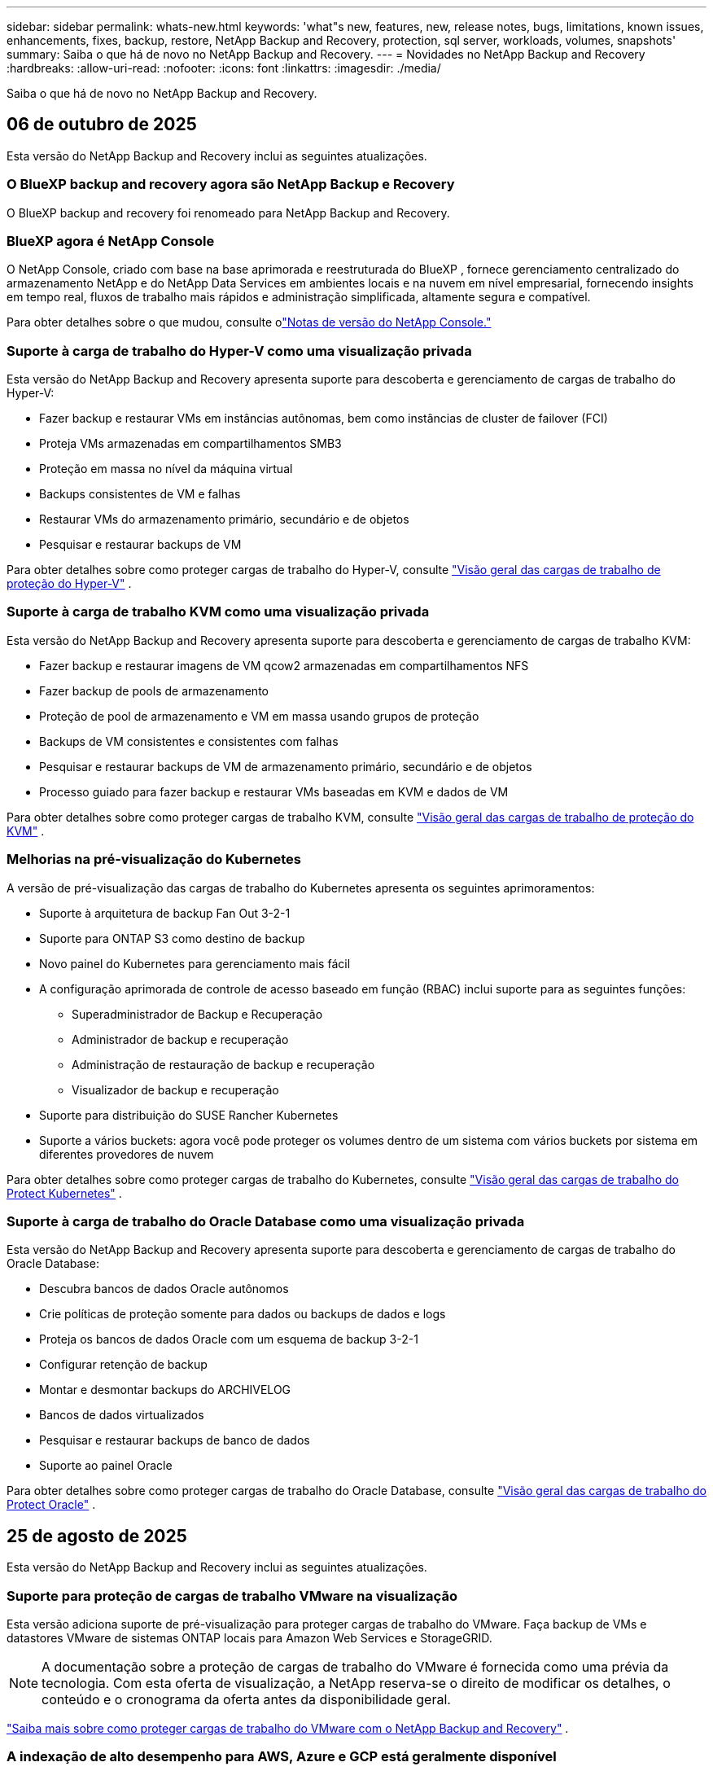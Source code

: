 ---
sidebar: sidebar 
permalink: whats-new.html 
keywords: 'what"s new, features, new, release notes, bugs, limitations, known issues, enhancements, fixes, backup, restore, NetApp Backup and Recovery, protection, sql server, workloads, volumes, snapshots' 
summary: Saiba o que há de novo no NetApp Backup and Recovery. 
---
= Novidades no NetApp Backup and Recovery
:hardbreaks:
:allow-uri-read: 
:nofooter: 
:icons: font
:linkattrs: 
:imagesdir: ./media/


[role="lead"]
Saiba o que há de novo no NetApp Backup and Recovery.



== 06 de outubro de 2025

Esta versão do NetApp Backup and Recovery inclui as seguintes atualizações.



=== O BlueXP backup and recovery agora são NetApp Backup e Recovery

O BlueXP backup and recovery foi renomeado para NetApp Backup and Recovery.



=== BlueXP agora é NetApp Console

O NetApp Console, criado com base na base aprimorada e reestruturada do BlueXP , fornece gerenciamento centralizado do armazenamento NetApp e do NetApp Data Services em ambientes locais e na nuvem em nível empresarial, fornecendo insights em tempo real, fluxos de trabalho mais rápidos e administração simplificada, altamente segura e compatível.

Para obter detalhes sobre o que mudou, consulte olink:https://docs.netapp.com/us-en/console-relnotes/index.html["Notas de versão do NetApp Console."]



=== Suporte à carga de trabalho do Hyper-V como uma visualização privada

Esta versão do NetApp Backup and Recovery apresenta suporte para descoberta e gerenciamento de cargas de trabalho do Hyper-V:

* Fazer backup e restaurar VMs em instâncias autônomas, bem como instâncias de cluster de failover (FCI)
* Proteja VMs armazenadas em compartilhamentos SMB3
* Proteção em massa no nível da máquina virtual
* Backups consistentes de VM e falhas
* Restaurar VMs do armazenamento primário, secundário e de objetos
* Pesquisar e restaurar backups de VM


Para obter detalhes sobre como proteger cargas de trabalho do Hyper-V, consulte https://docs.netapp.com/us-en/data-services-backup-recovery/br-use-hyperv-protect-overview.html["Visão geral das cargas de trabalho de proteção do Hyper-V"] .



=== Suporte à carga de trabalho KVM como uma visualização privada

Esta versão do NetApp Backup and Recovery apresenta suporte para descoberta e gerenciamento de cargas de trabalho KVM:

* Fazer backup e restaurar imagens de VM qcow2 armazenadas em compartilhamentos NFS
* Fazer backup de pools de armazenamento
* Proteção de pool de armazenamento e VM em massa usando grupos de proteção
* Backups de VM consistentes e consistentes com falhas
* Pesquisar e restaurar backups de VM de armazenamento primário, secundário e de objetos
* Processo guiado para fazer backup e restaurar VMs baseadas em KVM e dados de VM


Para obter detalhes sobre como proteger cargas de trabalho KVM, consulte https://docs.netapp.com/us-en/data-services-backup-recovery/br-use-kvm-protect-overview.html["Visão geral das cargas de trabalho de proteção do KVM"] .



=== Melhorias na pré-visualização do Kubernetes

A versão de pré-visualização das cargas de trabalho do Kubernetes apresenta os seguintes aprimoramentos:

* Suporte à arquitetura de backup Fan Out 3-2-1
* Suporte para ONTAP S3 como destino de backup
* Novo painel do Kubernetes para gerenciamento mais fácil
* A configuração aprimorada de controle de acesso baseado em função (RBAC) inclui suporte para as seguintes funções:
+
** Superadministrador de Backup e Recuperação
** Administrador de backup e recuperação
** Administração de restauração de backup e recuperação
** Visualizador de backup e recuperação


* Suporte para distribuição do SUSE Rancher Kubernetes
* Suporte a vários buckets: agora você pode proteger os volumes dentro de um sistema com vários buckets por sistema em diferentes provedores de nuvem


Para obter detalhes sobre como proteger cargas de trabalho do Kubernetes, consulte  https://docs.netapp.com/us-en/data-services-backup-recovery/br-use-kubernetes-protect-overview.html["Visão geral das cargas de trabalho do Protect Kubernetes"] .



=== Suporte à carga de trabalho do Oracle Database como uma visualização privada

Esta versão do NetApp Backup and Recovery apresenta suporte para descoberta e gerenciamento de cargas de trabalho do Oracle Database:

* Descubra bancos de dados Oracle autônomos
* Crie políticas de proteção somente para dados ou backups de dados e logs
* Proteja os bancos de dados Oracle com um esquema de backup 3-2-1
* Configurar retenção de backup
* Montar e desmontar backups do ARCHIVELOG
* Bancos de dados virtualizados
* Pesquisar e restaurar backups de banco de dados
* Suporte ao painel Oracle


Para obter detalhes sobre como proteger cargas de trabalho do Oracle Database, consulte https://docs.netapp.com/us-en/data-services-backup-recovery/br-use-oracle-protect-overview.html["Visão geral das cargas de trabalho do Protect Oracle"] .



== 25 de agosto de 2025

Esta versão do NetApp Backup and Recovery inclui as seguintes atualizações.



=== Suporte para proteção de cargas de trabalho VMware na visualização

Esta versão adiciona suporte de pré-visualização para proteger cargas de trabalho do VMware. Faça backup de VMs e datastores VMware de sistemas ONTAP locais para Amazon Web Services e StorageGRID.


NOTE: A documentação sobre a proteção de cargas de trabalho do VMware é fornecida como uma prévia da tecnologia. Com esta oferta de visualização, a NetApp reserva-se o direito de modificar os detalhes, o conteúdo e o cronograma da oferta antes da disponibilidade geral.

link:br-use-vmware-protect-overview.html["Saiba mais sobre como proteger cargas de trabalho do VMware com o NetApp Backup and Recovery"] .



=== A indexação de alto desempenho para AWS, Azure e GCP está geralmente disponível

Em fevereiro de 2025, anunciamos a prévia da indexação de alto desempenho (Indexed Catalog v2) para AWS, Azure e GCP. Este recurso agora está disponível para o público em geral (GA). Em junho de 2025, fornecemos isso a todos os _novos_ clientes por padrão. Com esta versão, o suporte está disponível para _todos_ os clientes. A indexação de alto desempenho melhora o desempenho das operações de backup e restauração para cargas de trabalho protegidas no armazenamento de objetos.

Ativado por padrão:

* Se você for um novo cliente, a indexação de alto desempenho será habilitada por padrão.
* Se você já for cliente, poderá habilitar a reindexação acessando a seção Restaurar da interface do usuário.




== 12 de agosto de 2025

Esta versão do NetApp Backup and Recovery inclui as seguintes atualizações.



=== Carga de trabalho do Microsoft SQL Server com suporte em Disponibilidade Geral (GA)

O suporte à carga de trabalho do Microsoft SQL Server agora está disponível de modo geral (GA) no NetApp Backup and Recovery. Organizações que usam um ambiente MSSQL no ONTAP, Cloud Volumes ONTAP e Amazon FSx for NetApp ONTAP agora podem aproveitar este novo serviço de backup e recuperação para proteger seus dados.

Esta versão inclui os seguintes aprimoramentos no suporte à carga de trabalho do Microsoft SQL Server em relação à versão de visualização anterior:

* * Sincronização ativa do SnapMirror *: Esta versão agora oferece suporte à sincronização ativa do SnapMirror (também conhecida como SnapMirror Business Continuity [SM-BC]), que permite que os serviços empresariais continuem operando mesmo durante uma falha completa do site, permitindo que os aplicativos executem failover transparente usando uma cópia secundária. O NetApp Backup and Recovery agora oferece suporte à proteção de bancos de dados do Microsoft SQL Server em uma configuração de sincronização ativa do SnapMirror e Metrocluster. As informações aparecem na seção *Status de armazenamento e relacionamento* da página Detalhes de proteção. As informações de relacionamento são exibidas na seção atualizada *Configurações secundárias* da página Política.
+
Consulte https://docs.netapp.com/us-en/data-services-backup-recovery/br-use-policies-create.html["Use políticas para proteger suas cargas de trabalho"] .

+
image:../media/screen-br-sql-protection-details.png["Página de detalhes de proteção para carga de trabalho do Microsoft SQL Server"]

* *Suporte a vários buckets*: agora você pode proteger os volumes dentro de um ambiente de trabalho com até 6 buckets por ambiente de trabalho em diferentes provedores de nuvem.
* *Atualizações de licenciamento e avaliação gratuita* para cargas de trabalho do SQL Server: agora você pode usar o modelo de licenciamento existente do NetApp Backup and Recovery para proteger cargas de trabalho do SQL Server. Não há requisito de licenciamento separado para cargas de trabalho do SQL Server.
+
Para mais detalhes, consulte https://docs.netapp.com/us-en/data-services-backup-recovery/br-start-licensing.html["Configurar licenciamento para NetApp Backup and Recovery"] .

* *Nome de instantâneo personalizado*: agora você pode usar seu próprio nome de instantâneo em uma política que controla os backups para cargas de trabalho do Microsoft SQL Server. Insira essas informações na seção *Configurações avançadas* da página Política.
+
image:../media/screen-br-sql-policy-create-advanced-snapmirror.png["Captura de tela das configurações de formato SnapMirror e snapshot para políticas de backup e recuperação do NetApp"]

+
Consulte https://docs.netapp.com/us-en/data-services-backup-recovery/br-use-policies-create.html["Use políticas para proteger suas cargas de trabalho"] .

* *Prefixo e sufixo do volume secundário*: você pode inserir um prefixo e sufixo personalizados na seção *Configurações avançadas* da página Política.
* *Identidade e acesso*: Agora você pode controlar o acesso dos usuários aos recursos.
+
Consulte https://docs.netapp.com/us-en/data-services-backup-recovery/br-start-login.html["Efetue login no NetApp Backup and Recovery"] e https://docs.netapp.com/us-en/data-services-backup-recovery/reference-roles.html["Acesso aos recursos do NetApp Backup and Recovery"] .

* *Restaurar do armazenamento de objetos para um host alternativo*: Agora você pode restaurar do armazenamento de objetos para um host alternativo, mesmo que o armazenamento primário esteja inativo.
* *Dados de backup de log*: A página de detalhes de proteção do banco de dados agora mostra backups de log. Você pode ver a coluna Tipo de backup que mostra se o backup é completo ou de log.
* *Painel aprimorado*: O painel agora mostra economias de armazenamento e clone.
+
image:../media/screen-br-dashboard3.png["Painel de backup e recuperação da NetApp"]





=== Melhorias na carga de trabalho do volume ONTAP

* *Restauração de várias pastas para volumes ONTAP *: Até agora, você podia restaurar uma pasta ou vários arquivos de uma vez usando o recurso Navegar e restaurar. O NetApp Backup and Recovery agora oferece a capacidade de selecionar várias pastas ao mesmo tempo usando o recurso Procurar e restaurar.
* *Visualizar e gerenciar backups de volumes excluídos*: O NetApp Backup and Recovery Dashboard agora oferece uma opção para mostrar e gerenciar volumes excluídos do ONTAP. Com isso, você pode visualizar e excluir backups de volumes que não existem mais no ONTAP.
* *Forçar exclusão de backups*: Em alguns casos extremos, você pode querer que o NetApp Backup and Recovery não tenha mais acesso aos backups. Isso pode acontecer, por exemplo, se o serviço não tiver mais acesso ao bucket de backup ou se os backups forem protegidos pelo DataLock, mas você não os quiser mais. Anteriormente, não era possível excluí-los sozinho e era necessário ligar para o Suporte da NetApp . Com esta versão, você pode usar a opção para forçar a exclusão de backups (em níveis de volume e ambiente de trabalho).



CAUTION: Use esta opção com cuidado e somente em casos de extrema necessidade de limpeza. O NetApp Backup and Recovery não terá mais acesso a esses backups, mesmo que eles não sejam excluídos do armazenamento de objetos. Você precisará ir ao seu provedor de nuvem e excluir manualmente os backups.

Consulte https://docs.netapp.com/us-en/data-services-backup-recovery/prev-ontap-protect-overview.html["Proteja cargas de trabalho ONTAP"] .



== 28 de julho de 2025

Esta versão do NetApp Backup and Recovery inclui as seguintes atualizações.



=== Suporte à carga de trabalho do Kubernetes como uma prévia

Esta versão do NetApp Backup and Recovery apresenta suporte para descoberta e gerenciamento de cargas de trabalho do Kubernetes:

* Descubra o Red Hat OpenShift e os clusters Kubernetes de código aberto, apoiados pelo NetApp ONTAP, sem compartilhar arquivos kubeconfig.
* Descubra, gerencie e proteja aplicativos em vários clusters do Kubernetes usando um plano de controle unificado.
* Descarregue operações de movimentação de dados para backup e recuperação de aplicativos Kubernetes para o NetApp ONTAP.
* Orquestre backups de aplicativos locais e baseados em armazenamento de objetos.
* Faça backup e restaure aplicativos inteiros e recursos individuais em qualquer cluster do Kubernetes.
* Trabalhe com contêineres e máquinas virtuais em execução no Kubernetes.
* Crie backups consistentes com o aplicativo usando ganchos e modelos de execução.


Para obter detalhes sobre como proteger cargas de trabalho do Kubernetes, consulte  https://docs.netapp.com/us-en/data-services-backup-recovery/br-use-kubernetes-protect-overview.html["Visão geral das cargas de trabalho do Protect Kubernetes"] .



== 14 de julho de 2025

Esta versão do NetApp Backup and Recovery inclui as seguintes atualizações.



=== Painel de volume ONTAP aprimorado

Em abril de 2025, lançamos uma prévia de um Painel de Volume ONTAP aprimorado que é muito mais rápido e eficiente.

Este painel foi projetado para ajudar clientes corporativos com um grande número de cargas de trabalho.  Mesmo para clientes com 20.000 volumes, o novo painel carrega em <10 segundos.

Após uma prévia bem-sucedida e ótimos comentários dos clientes, agora estamos tornando-a a experiência padrão para todos os nossos clientes.  Esteja pronto para um painel incrivelmente rápido.

Para obter detalhes, consulte link:br-use-dashboard.html["Visualizar a saúde da proteção no Painel"] .



=== Suporte à carga de trabalho do Microsoft SQL Server como uma prévia de tecnologia pública

Esta versão do NetApp Backup and Recovery fornece uma interface de usuário atualizada que permite gerenciar cargas de trabalho do Microsoft SQL Server usando uma estratégia de proteção 3-2-1, familiar no NetApp Backup and Recovery.  Com esta nova versão, você pode fazer backup dessas cargas de trabalho no armazenamento primário, replicá-las no armazenamento secundário e fazer backup delas no armazenamento de objetos na nuvem.

Você pode se inscrever para a prévia preenchendo este formulário https://forms.office.com/pages/responsepage.aspx?id=oBEJS5uSFUeUS8A3RRZbOojtBW63mDRDv3ZK50MaTlJUNjdENllaVTRTVFJGSDQ2MFJIREcxN0EwQi4u&route=shorturl["Formulário de inscrição de pré-visualização"^] .


NOTE: Esta documentação sobre a proteção de cargas de trabalho do Microsoft SQL Server é fornecida como uma prévia da tecnologia. Com esta oferta de prévia, a NetApp reserva-se o direito de modificar os detalhes, o conteúdo e o cronograma da oferta antes da disponibilidade geral.

Esta versão do NetApp Backup and Recovery inclui as seguintes atualizações:

* *Recurso de backup 3-2-1*: Esta versão integra recursos do SnapCenter , permitindo que você gerencie e proteja seus recursos do SnapCenter com uma estratégia de proteção de dados 3-2-1 na interface do usuário do NetApp Backup and Recovery.
* *Importar do SnapCenter*: Você pode importar dados e políticas de backup do SnapCenter para o NetApp Backup and Recovery.
* *Uma interface de usuário redesenhada* proporciona uma experiência mais intuitiva para gerenciar suas tarefas de backup e recuperação.
* *Destinos de backup*: Você pode adicionar buckets em ambientes Amazon Web Services (AWS), Microsoft Azure Blob Storage, StorageGRID e ONTAP S3 para usar como destinos de backup para suas cargas de trabalho do Microsoft SQL Server.
* *Suporte de carga de trabalho*: Esta versão permite que você faça backup, restaure, verifique e clone bancos de dados e grupos de disponibilidade do Microsoft SQL Server.  (Suporte para outras cargas de trabalho será adicionado em versões futuras.)
* *Opções de restauração flexíveis*: Esta versão permite que você restaure bancos de dados para locais originais e alternativos em caso de corrupção ou perda acidental de dados.
* *Cópias de produção instantâneas*: gere cópias de produção com eficiência de espaço para desenvolvimento, testes ou análises em minutos, em vez de horas ou dias.
* Esta versão inclui a capacidade de criar relatórios detalhados.


Para obter detalhes sobre como proteger cargas de trabalho do Microsoft SQL Server, consultelink:br-use-mssql-protect-overview.html["Visão geral da proteção de cargas de trabalho do Microsoft SQL Server"] .



== 09 de junho de 2025

Esta versão do NetApp Backup and Recovery inclui as seguintes atualizações.



=== Atualizações de suporte ao catálogo indexado

Em fevereiro de 2025, introduzimos o recurso de indexação atualizado (Catálogo Indexado v2) que você usa durante o método Pesquisar e Restaurar para restaurar dados.  A versão anterior melhorou significativamente o desempenho de indexação de dados em ambientes locais.  Com esta versão, o catálogo de indexação agora está disponível nos ambientes Amazon Web Services, Microsoft Azure e Google Cloud Platform (GCP).

Se você for um novo cliente, o Catálogo Indexado v2 será habilitado por padrão para todos os novos ambientes.  Se você já for cliente, poderá reindexar seu ambiente para aproveitar o Catálogo Indexado v2.

.Como você habilita a indexação?
Antes de poder usar o método Pesquisar e Restaurar para restaurar dados, você precisa habilitar a "Indexação" em cada ambiente de trabalho de origem do qual você planeja restaurar volumes ou arquivos.  Selecione a opção *Ativar indexação* quando estiver executando uma pesquisa e restauração.

O Catálogo Indexado pode então rastrear cada volume e arquivo de backup, tornando suas pesquisas rápidas e eficientes.

Para obter mais informações, consulte  https://docs.netapp.com/us-en/data-services-backup-recovery/prev-ontap-restore.html["Habilitar indexação para Pesquisa e Restauração"] .



=== Pontos de extremidade de link privado e pontos de extremidade de serviço do Azure

Normalmente, o NetApp Backup and Recovery estabelece um ponto de extremidade privado com o provedor de nuvem para lidar com tarefas de proteção.  Esta versão apresenta uma configuração opcional que permite habilitar ou desabilitar o NetApp Backup and Recovery para criar automaticamente um endpoint privado.  Isso pode ser útil se você quiser mais controle sobre o processo de criação de endpoint privado.

Você pode habilitar ou desabilitar esta opção ao habilitar a proteção ou iniciar o processo de restauração.

Se você desabilitar essa configuração, será necessário criar manualmente o endpoint privado para que o NetApp Backup and Recovery funcione corretamente.  Sem a conectividade adequada, talvez você não consiga executar tarefas de backup e recuperação com sucesso.



=== Suporte para SnapMirror para ressincronização em nuvem no ONTAP S3

A versão anterior introduziu suporte para SnapMirror para Cloud Resync (SM-C Resync).  O recurso simplifica a proteção de dados durante a migração de volume em ambientes NetApp .  Esta versão adiciona suporte para SM-C Resync no ONTAP S3, bem como outros provedores compatíveis com S3, como Wasabi e MinIO.



=== Traga seu próprio bucket para o StorageGRID

Ao criar arquivos de backup no armazenamento de objetos para um ambiente de trabalho, por padrão, o NetApp Backup and Recovery cria o contêiner (bucket ou conta de armazenamento) para os arquivos de backup na conta de armazenamento de objetos que você configurou.  Anteriormente, você podia substituir isso e especificar seu próprio contêiner para Amazon S3, Azure Blob Storage e Google Cloud Storage.  Com esta versão, agora você pode trazer seu próprio contêiner de armazenamento de objetos StorageGRID .

Ver https://docs.netapp.com/us-en/data-services-backup-recovery/prev-ontap-protect-journey.html["Crie seu próprio contêiner de armazenamento de objetos"] .



== 13 de maio de 2025

Esta versão do NetApp Backup and Recovery inclui as seguintes atualizações.



=== Ressincronização do SnapMirror para a Nuvem para migrações de volume

O recurso SnapMirror to Cloud Resync simplifica a proteção de dados e a continuidade durante migrações de volume em ambientes NetApp .  Quando um volume é migrado usando o SnapMirror Logical Replication (LRSE), de uma implantação NetApp local para outra, ou para uma solução baseada em nuvem, como o Cloud Volumes ONTAP ou o Cloud Volumes Service, o SnapMirror para o Cloud Resync garante que os backups em nuvem existentes permaneçam intactos e operacionais.

Esse recurso elimina a necessidade de uma operação de redefinição de linha de base demorada e que exige muitos recursos, permitindo que as operações de backup continuem após a migração.  Esse recurso é valioso em cenários de migração de carga de trabalho, oferecendo suporte a FlexVols e FlexGroups, e está disponível a partir da versão 9.16.1 do ONTAP .

Ao manter a continuidade do backup em todos os ambientes, o SnapMirror to Cloud Resync aumenta a eficiência operacional e reduz a complexidade do gerenciamento de dados híbridos e multinuvem.

Para obter detalhes sobre como executar a operação de ressincronização, consulte https://docs.netapp.com/us-en/data-services-backup-recovery/prev-ontap-migrate-resync.html["Migrar volumes usando o SnapMirror para o Cloud Resync"] .



=== Suporte para armazenamento de objetos MinIO de terceiros (visualização)

O NetApp Backup and Recovery agora estende seu suporte a armazenamentos de objetos de terceiros com foco principal no MinIO.  Este novo recurso de visualização permite que você aproveite qualquer armazenamento de objetos compatível com S3 para suas necessidades de backup e recuperação.

Com esta versão de pré-visualização, esperamos garantir uma integração robusta com armazenamentos de objetos de terceiros antes que a funcionalidade completa seja lançada.  Você é incentivado a explorar esse novo recurso e fornecer feedback para ajudar a melhorar o serviço.


IMPORTANT: Este recurso não deve ser usado em produção.

*Limitações do modo de visualização*

Embora esse recurso esteja em versão prévia, há certas limitações:

* Traga seu próprio balde (BYOB) não é suportado.
* A ativação do DataLock na política não é suportada.
* A ativação do modo de arquivamento na política não é suportada.
* Somente ambientes ONTAP locais são suportados.
* O MetroCluster não é suportado.
* Opções para habilitar criptografia em nível de bucket não são suportadas.


*Começando*

Para começar a usar este recurso de visualização, você deve habilitar um sinalizador no agente do Console.  Você pode então inserir os detalhes de conexão do seu armazenamento de objetos de terceiros MinIO no fluxo de trabalho de proteção escolhendo Armazenamento de objetos *Compatível com terceiros* na seção de backup.



== 16 de abril de 2025

Esta versão do NetApp Backup and Recovery inclui as seguintes atualizações.



=== Melhorias na interface do usuário

Esta versão melhora sua experiência simplificando a interface:

* A remoção da coluna Agregado das tabelas Volumes, juntamente com as colunas Política de Snapshot, Política de Backup e Política de Replicação da tabela Volume no Painel V2, resulta em um layout mais simplificado.
* Excluir ambientes de trabalho não ativados da lista suspensa torna a interface menos confusa, a navegação mais eficiente e o carregamento mais rápido.
* Embora a classificação na coluna Tags esteja desabilitada, você ainda pode visualizar as tags, garantindo que informações importantes permaneçam facilmente acessíveis.
* A remoção de rótulos nos ícones de proteção contribui para uma aparência mais limpa e diminui o tempo de carregamento.
* Durante o processo de ativação do ambiente de trabalho, uma caixa de diálogo exibe um ícone de carregamento para fornecer feedback até que o processo de descoberta seja concluído, aumentando a transparência e a confiança nas operações do sistema.




=== Painel de Volume Aprimorado (Visualização)

O Volume Dashboard agora carrega em menos de 10 segundos, proporcionando uma interface muito mais rápida e eficiente.  Esta versão de pré-visualização está disponível para clientes selecionados, oferecendo a eles uma prévia dessas melhorias.



=== Suporte para armazenamento de objetos Wasabi de terceiros (visualização)

O NetApp Backup and Recovery agora estende seu suporte a armazenamentos de objetos de terceiros, com foco principal no Wasabi.  Este novo recurso de visualização permite que você aproveite qualquer armazenamento de objetos compatível com S3 para suas necessidades de backup e recuperação.



==== Começando com Wasabi

Para começar a usar o armazenamento de terceiros como um armazenamento de objetos, você deve habilitar um sinalizador no agente do Console.  Em seguida, você pode inserir os detalhes de conexão do seu armazenamento de objetos de terceiros e integrá-lo aos seus fluxos de trabalho de backup e recuperação.

.Passos
. Conecte-se via SSH ao seu conector.
. Acesse o contêiner do servidor cbs do NetApp Backup and Recovery:
+
[listing]
----
docker exec -it cloudmanager_cbs sh
----
. Abra o `default.json` arquivo dentro do `config` pasta via VIM ou qualquer outro editor:
+
[listing]
----
vi default.json
----
. Modificar `allow-s3-compatible` : falso para `allow-s3-compatible` : verdadeiro.
. Salve as alterações.
. Saia do contêiner.
. Reinicie o contêiner do servidor cbs do NetApp Backup and Recovery.


.Resultado
Depois que o contêiner estiver LIGADO novamente, abra a interface do usuário do NetApp Backup and Recovery.  Ao iniciar um backup ou editar uma estratégia de backup, você verá o novo provedor "Compatível com S3" listado junto com outros provedores de backup da AWS, Microsoft Azure, Google Cloud, StorageGRID e ONTAP S3.



==== Limitações do modo de visualização

Embora esse recurso esteja em versão prévia, considere as seguintes limitações:

* Traga seu próprio balde (BYOB) não é suportado.
* Não há suporte para habilitar o DataLock em uma política.
* Não há suporte para habilitar o modo de arquivamento em uma política.
* Somente ambientes ONTAP locais são suportados.
* O MetroCluster não é suportado.
* Opções para habilitar criptografia em nível de bucket não são suportadas.


Durante esta prévia, incentivamos você a explorar esse novo recurso e fornecer feedback sobre a integração com armazenamentos de objetos de terceiros antes que a funcionalidade completa seja implementada.



== 17 de março de 2025

Esta versão do NetApp Backup and Recovery inclui as seguintes atualizações.



=== Navegação de instantâneos SMB

Esta atualização do NetApp Backup and Recovery resolveu um problema que impedia os clientes de navegar em snapshots locais em um ambiente SMB.



=== Atualização do ambiente AWS GovCloud

Esta atualização do NetApp Backup and Recovery corrigiu um problema que impedia a interface do usuário de se conectar a um ambiente AWS GovCloud devido a erros de certificado TLS.  O problema foi resolvido usando o nome do host do agente do Console em vez do endereço IP.



=== Limites de retenção da política de backup

Anteriormente, a interface de usuário do NetApp Backup and Recovery limitava os backups a 999 cópias, enquanto a CLI permitia mais.  Agora, você pode anexar até 4.000 volumes a uma política de backup e incluir 1.018 volumes não anexados a uma política de backup.  Esta atualização inclui validações adicionais que impedem que esses limites sejam excedidos.



=== Ressincronização do SnapMirror Cloud

Esta atualização garante que a ressincronização do SnapMirror Cloud não possa ser iniciada a partir do NetApp Backup and Recovery para versões ONTAP não suportadas após um relacionamento do SnapMirror ter sido excluído.



== 21 de fevereiro de 2025

Esta versão do NetApp Backup and Recovery inclui as seguintes atualizações.



=== Indexação de alto desempenho

O NetApp Backup and Recovery apresenta um recurso de indexação atualizado que torna a indexação de dados no sistema de origem mais eficiente.  O novo recurso de indexação inclui atualizações na interface do usuário, desempenho aprimorado do método Pesquisar e Restaurar para restauração de dados, atualizações nos recursos de pesquisa global e melhor escalabilidade.

Aqui está uma análise das melhorias:

* *Consolidação de pastas*: A versão atualizada agrupa pastas usando nomes que incluem identificadores específicos, tornando o processo de indexação mais suave.
* *Compactação de arquivos Parquet*: A versão atualizada reduz o número de arquivos usados para indexar cada volume, simplificando o processo e eliminando a necessidade de um banco de dados extra.
* *Escalar com mais sessões*: A nova versão adiciona mais sessões para lidar com tarefas de indexação, acelerando o processo.
* *Suporte para múltiplos contêineres de índice*: A nova versão usa múltiplos contêineres para gerenciar e distribuir melhor as tarefas de indexação.
* *Fluxo de trabalho de indexação dividido*: A nova versão divide o processo de indexação em duas partes, aumentando a eficiência.
* *Concorrência aprimorada*: A nova versão torna possível excluir ou mover diretórios ao mesmo tempo, acelerando o processo de indexação.


.Quem se beneficia com esse recurso?
O novo recurso de indexação está disponível para todos os novos clientes.

.Como você habilita a indexação?
Antes de poder usar o método Pesquisar e Restaurar para restaurar dados, você precisa habilitar a "Indexação" em cada sistema de origem do qual planeja restaurar volumes ou arquivos.  Isso permite que o Catálogo Indexado rastreie cada volume e cada arquivo de backup, tornando suas pesquisas rápidas e eficientes.

Habilite a indexação no ambiente de trabalho de origem selecionando a opção "Habilitar indexação" quando estiver executando uma Pesquisa e Restauração.

Para mais informações, consulte a documentação https://docs.netapp.com/us-en/data-services-backup-recovery/prev-ontap-restore.html["como restaurar dados ONTAP usando Pesquisar e Restaurar"] .

.Escala suportada
O novo recurso de indexação oferece suporte ao seguinte:

* Eficiência de pesquisa global em menos de 3 minutos
* Até 5 bilhões de arquivos
* Até 5000 volumes por cluster
* Até 100 mil instantâneos por volume
* O tempo máximo para indexação de linha de base é inferior a 7 dias.  O tempo real variará dependendo do seu ambiente.




=== Melhorias no desempenho da pesquisa global

Esta versão também inclui melhorias no desempenho da pesquisa global.  Agora você verá indicadores de progresso e resultados de pesquisa mais detalhados, incluindo a contagem de arquivos e o tempo gasto na pesquisa.  Contêineres dedicados para pesquisa e indexação garantem que pesquisas globais sejam concluídas em menos de cinco minutos.

Observe estas considerações relacionadas à pesquisa global:

* O novo índice não é executado em snapshots rotulados como horários.
* O novo recurso de indexação funciona apenas em snapshots em FlexVols e não em snapshots em FlexGroups.




== 13 de fevereiro de 2025

Esta versão do NetApp Backup and Recovery inclui as seguintes atualizações.



=== Versão prévia do NetApp Backup and Recovery

Esta versão de pré-visualização do NetApp Backup and Recovery fornece uma interface de usuário atualizada que permite gerenciar cargas de trabalho do Microsoft SQL Server usando uma estratégia de proteção 3-2-1, familiar no NetApp Backup and Recovery.  Com esta nova versão, você pode fazer backup dessas cargas de trabalho no armazenamento primário, replicá-las no armazenamento secundário e fazer backup delas no armazenamento de objetos na nuvem.


NOTE: Esta documentação é fornecida como uma prévia da tecnologia. Com esta oferta de visualização, a NetApp reserva-se o direito de modificar os detalhes, o conteúdo e o cronograma da oferta antes da disponibilidade geral.

Esta versão do NetApp Backup and Recovery Preview 2025 inclui as seguintes atualizações.

* Uma interface de usuário redesenhada que oferece uma experiência mais intuitiva para gerenciar suas tarefas de backup e recuperação.
* A versão de visualização permite que você faça backup e restaure bancos de dados do Microsoft SQL Server.  (Suporte para outras cargas de trabalho será adicionado em versões futuras.)
* Esta versão integra os recursos do SnapCenter , permitindo que você gerencie e proteja seus recursos do SnapCenter com uma estratégia de proteção de dados 3-2-1 na interface do usuário do NetApp Backup and Recovery.
* Esta versão permite importar cargas de trabalho do SnapCenter para o NetApp Backup and Recovery.




== 22 de novembro de 2024

Esta versão do NetApp Backup and Recovery inclui as seguintes atualizações.



=== Modos de proteção SnapLock Compliance e SnapLock Enterprise

O NetApp Backup and Recovery agora pode fazer backup de volumes FlexVol e FlexGroup locais configurados usando os modos de proteção SnapLock Compliance ou SnapLock Enterprise . Seus clusters devem estar executando o ONTAP 9.14 ou superior para esse suporte. O backup de volumes FlexVol usando o modo SnapLock Enterprise é suportado desde a versão 9.11.1 do ONTAP . Versões anteriores do ONTAP não oferecem suporte para backup de volumes de proteção SnapLock .

Veja a lista completa de volumes suportados no https://docs.netapp.com/us-en/data-services-backup-recovery/concept-backup-to-cloud.html["Saiba mais sobre o NetApp Backup and Recovery"] .



=== Indexação para processo de Pesquisa e Restauração na página Volumes

Antes de poder usar a Pesquisa e Restauração, você precisa habilitar a "Indexação" em cada sistema de origem do qual deseja restaurar dados de volume.  Isso permite que o Catálogo Indexado rastreie os arquivos de backup de cada volume.  A página Volumes agora mostra o status de indexação:

* Indexado: Os volumes foram indexados.
* Em andamento
* Não indexado
* Indexação pausada
* Erro
* Não habilitado




== 27 de setembro de 2024

Esta versão do NetApp Backup and Recovery inclui as seguintes atualizações.



=== Suporte ao Podman no RHEL 8 ou 9 com Navegar e Restaurar

O NetApp Backup and Recovery agora oferece suporte a restaurações de arquivos e pastas no Red Hat Enterprise Linux (RHEL) versões 8 e 9 usando o mecanismo Podman.  Isso se aplica ao método Navegar e Restaurar do NetApp Backup and Recovery.

A versão 3.9.40 do agente do console oferece suporte a determinadas versões do Red Hat Enterprise Linux 8 e 9 para qualquer instalação manual do software do agente do console em um host RHEL 8 ou 9, independentemente do local, além dos sistemas operacionais mencionados no https://docs.netapp.com/us-en/console-setup-admin/task-prepare-private-mode.html#step-3-review-host-requirements["requisitos do host"^] .  Essas versões mais recentes do RHEL exigem o mecanismo Podman em vez do mecanismo Docker.  Anteriormente, o NetApp Backup and Recovery tinha duas limitações ao usar o mecanismo Podman.  Essas limitações foram removidas.

https://docs.netapp.com/us-en/data-services-backup-recovery/prev-ontap-restore.html["Saiba mais sobre como restaurar dados ONTAP de arquivos de backup"] .



=== Indexação de catálogo mais rápida melhora a Pesquisa e Restauração

Esta versão inclui um índice de catálogo aprimorado que conclui a indexação de base muito mais rápido.  A indexação mais rápida permite que você use o recurso Pesquisar e Restaurar mais rapidamente.

https://docs.netapp.com/us-en/data-services-backup-recovery/prev-ontap-restore.html["Saiba mais sobre como restaurar dados ONTAP de arquivos de backup"] .
